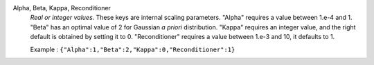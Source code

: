.. index:: single: Alpha
.. index:: single: Beta
.. index:: single: Kappa
.. index:: single: Reconditioner

Alpha, Beta, Kappa, Reconditioner
  *Real or integer values*. These keys are internal scaling parameters. "Alpha"
  requires a value between 1.e-4 and 1. "Beta" has an optimal value of 2 for
  Gaussian *a priori* distribution. "Kappa" requires an integer value, and the
  right default is obtained by setting it to 0. "Reconditioner" requires a
  value between 1.e-3 and 10, it defaults to 1.

  Example :
  ``{"Alpha":1,"Beta":2,"Kappa":0,"Reconditioner":1}``
